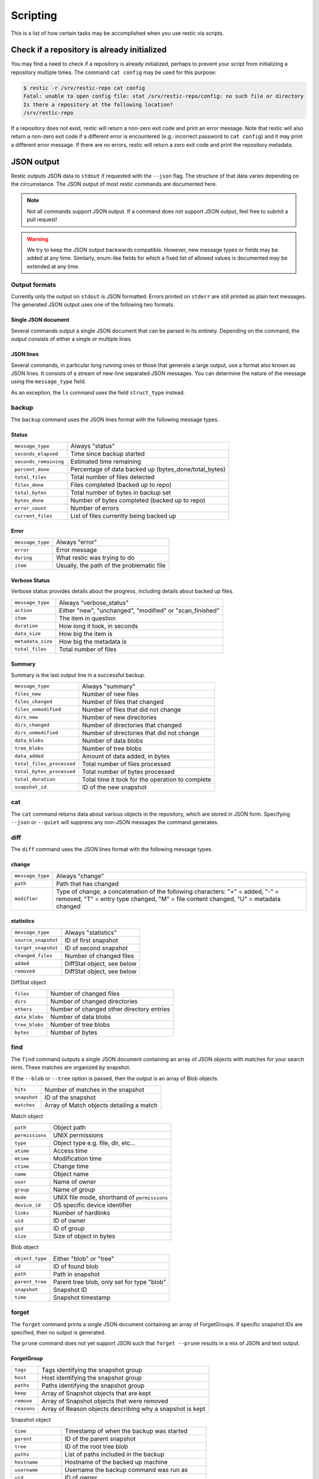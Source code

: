 ..
  Normally, there are no heading levels assigned to certain characters as the structure is
  determined from the succession of headings. However, this convention is used in Python’s
  Style Guide for documenting which you may follow:

  # with overline, for parts
  * for chapters
  = for sections
  - for subsections
  ^ for subsubsections
  " for paragraphs

#########################
Scripting
#########################

This is a list of how certain tasks may be accomplished when you use
restic via scripts.

Check if a repository is already initialized
********************************************

You may find a need to check if a repository is already initialized,
perhaps to prevent your script from initializing a repository multiple
times. The command ``cat config`` may be used for this purpose:

.. code-block:: console

    $ restic -r /srv/restic-repo cat config
    Fatal: unable to open config file: stat /srv/restic-repo/config: no such file or directory
    Is there a repository at the following location?
    /srv/restic-repo

If a repository does not exist, restic will return a non-zero exit code
and print an error message. Note that restic will also return a non-zero
exit code if a different error is encountered (e.g.: incorrect password
to ``cat config``) and it may print a different error message. If there
are no errors, restic will return a zero exit code and print the repository
metadata.

JSON output
***********

Restic outputs JSON data to ``stdout`` if requested with the ``--json`` flag.
The structure of that data varies depending on the circumstance.  The
JSON output of most restic commands are documented here.

.. note::
    Not all commands support JSON output.  If a command does not support JSON output,
    feel free to submit a pull request!

.. warning::
    We try to keep the JSON output backwards compatible. However, new message types
    or fields may be added at any time. Similarly, enum-like fields for which a fixed
    list of allowed values is documented may be extended at any time.


Output formats
--------------

Currently only the output on ``stdout`` is JSON formatted. Errors printed on ``stderr``
are still printed as plain text messages. The generated JSON output uses one of the
following two formats.

Single JSON document
^^^^^^^^^^^^^^^^^^^^

Several commands output a single JSON document that can be parsed in its entirety.
Depending on the command, the output consists of either a single or multiple lines.

JSON lines
^^^^^^^^^^

Several commands, in particular long running ones or those that generate a large output,
use a format also known as JSON lines. It consists of a stream of new-line separated JSON
messages. You can determine the nature of the message using the ``message_type`` field.

As an exception, the ``ls`` command uses the field ``struct_type`` instead.


backup
------

The ``backup`` command uses the JSON lines format with the following message types.

Status
^^^^^^

+----------------------+------------------------------------------------------------+
|``message_type``      | Always "status"                                            |
+----------------------+------------------------------------------------------------+
|``seconds_elapsed``   | Time since backup started                                  |
+----------------------+------------------------------------------------------------+
|``seconds_remaining`` | Estimated time remaining                                   |
+----------------------+------------------------------------------------------------+
|``percent_done``      | Percentage of data backed up (bytes_done/total_bytes)      |
+----------------------+------------------------------------------------------------+
|``total_files``       | Total number of files detected                             |
+----------------------+------------------------------------------------------------+
|``files_done``        | Files completed (backed up to repo)                        |
+----------------------+------------------------------------------------------------+
|``total_bytes``       | Total number of bytes in backup set                        |
+----------------------+------------------------------------------------------------+
|``bytes_done``        | Number of bytes completed (backed up to repo)              |
+----------------------+------------------------------------------------------------+
|``error_count``       | Number of errors                                           |
+----------------------+------------------------------------------------------------+
|``current_files``     | List of files currently being backed up                    |
+----------------------+------------------------------------------------------------+

Error
^^^^^

+----------------------+-------------------------------------------+
| ``message_type``     | Always "error"                            |
+----------------------+-------------------------------------------+
| ``error``            | Error message                             |
+----------------------+-------------------------------------------+
| ``during``           | What restic was trying to do              |
+----------------------+-------------------------------------------+
| ``item``             | Usually, the path of the problematic file |
+----------------------+-------------------------------------------+

Verbose Status
^^^^^^^^^^^^^^

Verbose status provides details about the progress, including details about backed up files.

+----------------------+-----------------------------------------------------------+
| ``message_type``     | Always "verbose_status"                                   |
+----------------------+-----------------------------------------------------------+
| ``action``           | Either "new", "unchanged", "modified" or "scan_finished"  |
+----------------------+-----------------------------------------------------------+
| ``item``             | The item in question                                      |
+----------------------+-----------------------------------------------------------+
| ``duration``         | How long it took, in seconds                              |
+----------------------+-----------------------------------------------------------+
| ``data_size``        | How big the item is                                       |
+----------------------+-----------------------------------------------------------+
| ``metadata_size``    | How big the metadata is                                   |
+----------------------+-----------------------------------------------------------+
| ``total_files``      | Total number of files                                     |
+----------------------+-----------------------------------------------------------+

Summary
^^^^^^^

Summary is the last output line in a successful backup.

+---------------------------+---------------------------------------------------------+
| ``message_type``          | Always "summary"                                        |
+---------------------------+---------------------------------------------------------+
| ``files_new``             | Number of new files                                     |
+---------------------------+---------------------------------------------------------+
| ``files_changed``         | Number of files that changed                            |
+---------------------------+---------------------------------------------------------+
| ``files_unmodified``      | Number of files that did not change                     |
+---------------------------+---------------------------------------------------------+
| ``dirs_new``              | Number of new directories                               |
+---------------------------+---------------------------------------------------------+
| ``dirs_changed``          | Number of directories that changed                      |
+---------------------------+---------------------------------------------------------+
| ``dirs_unmodified``       | Number of directories that did not change               |
+---------------------------+---------------------------------------------------------+
| ``data_blobs``            | Number of data blobs                                    |
+---------------------------+---------------------------------------------------------+
| ``tree_blobs``            | Number of tree blobs                                    |
+---------------------------+---------------------------------------------------------+
| ``data_added``            | Amount of data added, in bytes                          |
+---------------------------+---------------------------------------------------------+
| ``total_files_processed`` | Total number of files processed                         |
+---------------------------+---------------------------------------------------------+
| ``total_bytes_processed`` | Total number of bytes processed                         |
+---------------------------+---------------------------------------------------------+
| ``total_duration``        | Total time it took for the operation to complete        |
+---------------------------+---------------------------------------------------------+
| ``snapshot_id``           | ID of the new snapshot                                  |
+---------------------------+---------------------------------------------------------+


cat
---

The ``cat`` command returns data about various objects in the repository, which
are stored in JSON form. Specifying ``--json``  or ``--quiet`` will suppress any
non-JSON messages the command generates.


diff
----

The ``diff`` command uses the JSON lines format with the following message types.

change
^^^^^^

+------------------+--------------------------------------------------------------+
| ``message_type`` | Always "change"                                              |
+------------------+--------------------------------------------------------------+
| ``path``         | Path that has changed                                        |
+------------------+--------------------------------------------------------------+
| ``modifier``     | Type of change, a concatenation of the following characters: |
|                  | "+" = added, "-" = removed, "T" = entry type changed,        |
|                  | "M" = file content changed, "U" = metadata changed           |
+------------------+--------------------------------------------------------------+

statistics
^^^^^^^^^^

+---------------------+----------------------------+
| ``message_type``    | Always "statistics"        |
+---------------------+----------------------------+
| ``source_snapshot`` | ID of first snapshot       |
+---------------------+----------------------------+
| ``target_snapshot`` | ID of second snapshot      |
+---------------------+----------------------------+
| ``changed_files``   | Number of changed files    |
+---------------------+----------------------------+
| ``added``           | DiffStat object, see below |
+---------------------+----------------------------+
| ``removed``         | DiffStat object, see below |
+---------------------+----------------------------+

DiffStat object

+----------------+-------------------------------------------+
| ``files``      | Number of changed files                   |
+----------------+-------------------------------------------+
| ``dirs``       | Number of changed directories             |
+----------------+-------------------------------------------+
| ``others``     | Number of changed other directory entries |
+----------------+-------------------------------------------+
| ``data_blobs`` | Number of data blobs                      |
+----------------+-------------------------------------------+
| ``tree_blobs`` | Number of tree blobs                      |
+----------------+-------------------------------------------+
| ``bytes``      | Number of bytes                           |
+----------------+-------------------------------------------+


find
----

The ``find`` command outputs a single JSON document containing an array of JSON
objects with matches for your search term.  These matches are organized by snapshot.

If the ``--blob`` or ``--tree`` option is passed, then the output is an array of
Blob objects.


+-----------------+----------------------------------------------+
| ``hits``        | Number of matches in the snapshot            |
+-----------------+----------------------------------------------+
| ``snapshot``    | ID of the snapshot                           |
+-----------------+----------------------------------------------+
| ``matches``     | Array of Match objects detailing a match     |
+-----------------+----------------------------------------------+

Match object

+-----------------+----------------------------------------------+
| ``path``        | Object path                                  |
+-----------------+----------------------------------------------+
| ``permissions`` | UNIX permissions                             |
+-----------------+----------------------------------------------+
| ``type``        | Object type e.g. file, dir, etc...           |
+-----------------+----------------------------------------------+
| ``atime``       | Access time                                  |
+-----------------+----------------------------------------------+
| ``mtime``       | Modification time                            |
+-----------------+----------------------------------------------+
| ``ctime``       | Change time                                  |
+-----------------+----------------------------------------------+
| ``name``        | Object name                                  |
+-----------------+----------------------------------------------+
| ``user``        | Name of owner                                |
+-----------------+----------------------------------------------+
| ``group``       | Name of group                                |
+-----------------+----------------------------------------------+
| ``mode``        | UNIX file mode, shorthand of ``permissions`` |
+-----------------+----------------------------------------------+
| ``device_id``   | OS specific device identifier                |
+-----------------+----------------------------------------------+
| ``links``       | Number of hardlinks                          |
+-----------------+----------------------------------------------+
| ``uid``         | ID of owner                                  |
+-----------------+----------------------------------------------+
| ``gid``         | ID of group                                  |
+-----------------+----------------------------------------------+
| ``size``        | Size of object in bytes                      |
+-----------------+----------------------------------------------+

Blob object

+-----------------+--------------------------------------------+
| ``object_type`` | Either "blob" or "tree"                    |
+-----------------+--------------------------------------------+
| ``id``          | ID of found blob                           |
+-----------------+--------------------------------------------+
| ``path``        | Path in snapshot                           |
+-----------------+--------------------------------------------+
| ``parent_tree`` | Parent tree blob, only set for type "blob" |
+-----------------+--------------------------------------------+
| ``snapshot``    | Snapshot ID                                |
+-----------------+--------------------------------------------+
| ``time``        | Snapshot timestamp                         |
+-----------------+--------------------------------------------+


forget
------

The ``forget`` command prints a single JSON document containing an array of
ForgetGroups. If specific snapshot IDs are specified, then no output is generated.

The ``prune`` command does not yet support JSON such that ``forget --prune``
results in a mix of JSON and text output.

ForgetGroup
^^^^^^^^^^^

+-------------+-----------------------------------------------------------+
| ``tags``    | Tags identifying the snapshot group                       |
+-------------+-----------------------------------------------------------+
| ``host``    | Host identifying the snapshot group                       |
+-------------+-----------------------------------------------------------+
| ``paths``   | Paths identifying the snapshot group                      |
+-------------+-----------------------------------------------------------+
| ``keep``    | Array of Snapshot objects that are kept                   |
+-------------+-----------------------------------------------------------+
| ``remove``  | Array of Snapshot objects that were removed               |
+-------------+-----------------------------------------------------------+
| ``reasons`` | Array of Reason objects describing why a snapshot is kept |
+-------------+-----------------------------------------------------------+

Snapshot object

+---------------------+--------------------------------------------------+
| ``time``            | Timestamp of when the backup was started         |
+---------------------+--------------------------------------------------+
| ``parent``          | ID of the parent snapshot                        |
+---------------------+--------------------------------------------------+
| ``tree``            | ID of the root tree blob                         |
+---------------------+--------------------------------------------------+
| ``paths``           | List of paths included in the backup             |
+---------------------+--------------------------------------------------+
| ``hostname``        | Hostname of the backed up machine                |
+---------------------+--------------------------------------------------+
| ``username``        | Username the backup command was run as           |
+---------------------+--------------------------------------------------+
| ``uid``             | ID of owner                                      |
+---------------------+--------------------------------------------------+
| ``gid``             | ID of group                                      |
+---------------------+--------------------------------------------------+
| ``excludes``        | List of paths and globs excluded from the backup |
+---------------------+--------------------------------------------------+
| ``tags``            | List of tags for the snapshot in question        |
+---------------------+--------------------------------------------------+
| ``program_version`` | restic version used to create snapshot           |
+---------------------+--------------------------------------------------+
| ``id``              | Snapshot ID                                      |
+---------------------+--------------------------------------------------+
| ``short_id``        | Snapshot ID, short form                          |
+---------------------+--------------------------------------------------+

Reason object

+----------------+---------------------------------------------------------+
| ``snapshot``   | Snapshot object, without ``id`` and ``short_id`` fields |
+----------------+---------------------------------------------------------+
| ``matches``    | Array containing descriptions of the matching criteria  |
+----------------+---------------------------------------------------------+
| ``counters``   | Object containing counters used by the policies         |
+----------------+---------------------------------------------------------+


init
----

The ``init`` command uses the JSON lines format, but only outputs a single message.

+------------------+--------------------------------+
| ``message_type`` | Always "initialized"           |
+------------------+--------------------------------+
| ``id``           | ID of the created repository   |
+------------------+--------------------------------+
| ``repository``   | URL of the repository          |
+------------------+--------------------------------+


key list
--------

The ``key list`` command returns an array of objects with the following structure.

+--------------+------------------------------------+
| ``current``  | Is currently used key?             |
+--------------+------------------------------------+
| ``id``       | Unique key ID                      |
+--------------+------------------------------------+
| ``userName`` | User who created it                |
+--------------+------------------------------------+
| ``hostName`` | Name of machine it was created on  |
+--------------+------------------------------------+
| ``created``  | Timestamp when it was created      |
+--------------+------------------------------------+


ls
--

The ``ls`` command uses the JSON lines format with the following message types.
As an exception, the ``struct_type`` field is used to determine the message type.

snapshot
^^^^^^^^

+----------------+--------------------------------------------------+
| ``struct_type``| Always "snapshot"                                |
+----------------+--------------------------------------------------+
| ``time``       | Timestamp of when the backup was started         |
+----------------+--------------------------------------------------+
| ``parent``     | ID of the parent snapshot                        |
+----------------+--------------------------------------------------+
| ``tree``       | ID of the root tree blob                         |
+----------------+--------------------------------------------------+
| ``paths``      | List of paths included in the backup             |
+----------------+--------------------------------------------------+
| ``hostname``   | Hostname of the backed up machine                |
+----------------+--------------------------------------------------+
| ``username``   | Username the backup command was run as           |
+----------------+--------------------------------------------------+
| ``uid``        | ID of owner                                      |
+----------------+--------------------------------------------------+
| ``gid``        | ID of group                                      |
+----------------+--------------------------------------------------+
| ``excludes``   | List of paths and globs excluded from the backup |
+----------------+--------------------------------------------------+
| ``tags``       | List of tags for the snapshot in question        |
+----------------+--------------------------------------------------+
| ``id``         | Snapshot ID                                      |
+----------------+--------------------------------------------------+
| ``short_id``   | Snapshot ID, short form                          |
+----------------+--------------------------------------------------+


node
^^^^

+-----------------+--------------------------+
| ``struct_type`` | Always "node"            |
+-----------------+--------------------------+
| ``name``        | Node name                |
+-----------------+--------------------------+
| ``type``        | Node type                |
+-----------------+--------------------------+
| ``path``        | Node path                |
+-----------------+--------------------------+
| ``uid``         | UID of node              |
+-----------------+--------------------------+
| ``gid``         | GID of node              |
+-----------------+--------------------------+
| ``size``        | Size in bytes            |
+-----------------+--------------------------+
| ``mode``        | Node mode                |
+-----------------+--------------------------+
| ``atime``       | Node access time         |
+-----------------+--------------------------+
| ``mtime``       | Node modification time   |
+-----------------+--------------------------+
| ``ctime``       | Node creation time       |
+-----------------+--------------------------+


restore
-------

The ``restore`` command uses the JSON lines format with the following message types.

Status
^^^^^^

+----------------------+------------------------------------------------------------+
|``message_type``      | Always "status"                                            |
+----------------------+------------------------------------------------------------+
|``seconds_elapsed``   | Time since restore started                                 |
+----------------------+------------------------------------------------------------+
|``percent_done``      | Percentage of data restored (bytes_restored/total_bytes)   |
+----------------------+------------------------------------------------------------+
|``total_files``       | Total number of files detected                             |
+----------------------+------------------------------------------------------------+
|``files_restored``    | Files restored                                             |
+----------------------+------------------------------------------------------------+
|``total_bytes``       | Total number of bytes in restore set                       |
+----------------------+------------------------------------------------------------+
|``bytes_restored``    | Number of bytes restored                                   |
+----------------------+------------------------------------------------------------+


Summary
^^^^^^^

+----------------------+------------------------------------------------------------+
|``message_type``      | Always "summary"                                           |
+----------------------+------------------------------------------------------------+
|``seconds_elapsed``   | Time since restore started                                 |
+----------------------+------------------------------------------------------------+
|``total_files``       | Total number of files detected                             |
+----------------------+------------------------------------------------------------+
|``files_restored``    | Files restored                                             |
+----------------------+------------------------------------------------------------+
|``total_bytes``       | Total number of bytes in restore set                       |
+----------------------+------------------------------------------------------------+
|``bytes_restored``    | Number of bytes restored                                   |
+----------------------+------------------------------------------------------------+


snapshots
---------

The snapshots command returns a single JSON object, an array with objects of the structure outlined below.

+---------------------+--------------------------------------------------+
| ``time``            | Timestamp of when the backup was started         |
+---------------------+--------------------------------------------------+
| ``parent``          | ID of the parent snapshot                        |
+---------------------+--------------------------------------------------+
| ``tree``            | ID of the root tree blob                         |
+---------------------+--------------------------------------------------+
| ``paths``           | List of paths included in the backup             |
+---------------------+--------------------------------------------------+
| ``hostname``        | Hostname of the backed up machine                |
+---------------------+--------------------------------------------------+
| ``username``        | Username the backup command was run as           |
+---------------------+--------------------------------------------------+
| ``uid``             | ID of owner                                      |
+---------------------+--------------------------------------------------+
| ``gid``             | ID of group                                      |
+---------------------+--------------------------------------------------+
| ``excludes``        | List of paths and globs excluded from the backup |
+---------------------+--------------------------------------------------+
| ``tags``            | List of tags for the snapshot in question        |
+---------------------+--------------------------------------------------+
| ``program_version`` | restic version used to create snapshot           |
+---------------------+--------------------------------------------------+
| ``id``              | Snapshot ID                                      |
+---------------------+--------------------------------------------------+
| ``short_id``        | Snapshot ID, short form                          |
+---------------------+--------------------------------------------------+


stats
-----

The snapshots command returns a single JSON object.

+------------------------------+-----------------------------------------------------+
| ``total_size``               | Repository size in bytes                            |
+------------------------------+-----------------------------------------------------+
| ``total_file_count``         | Number of files backed up in the repository         |
+------------------------------+-----------------------------------------------------+
| ``total_blob_count``         | Number of blobs in the repository                   |
+------------------------------+-----------------------------------------------------+
| ``snapshots_count``          | Number of processed snapshots                       |
+------------------------------+-----------------------------------------------------+
| ``total_uncompressed_size``  | Repository size in bytes if blobs were uncompressed |
+------------------------------+-----------------------------------------------------+
| ``compression_ratio``        | Factor by which the already compressed data         |
|                              | has shrunk due to compression                       |
+------------------------------+-----------------------------------------------------+
| ``compression_progress``     | Percentage of already compressed data               |
+------------------------------+-----------------------------------------------------+
| ``compression_space_saving`` | Overall space saving due to compression             |
+------------------------------+-----------------------------------------------------+
